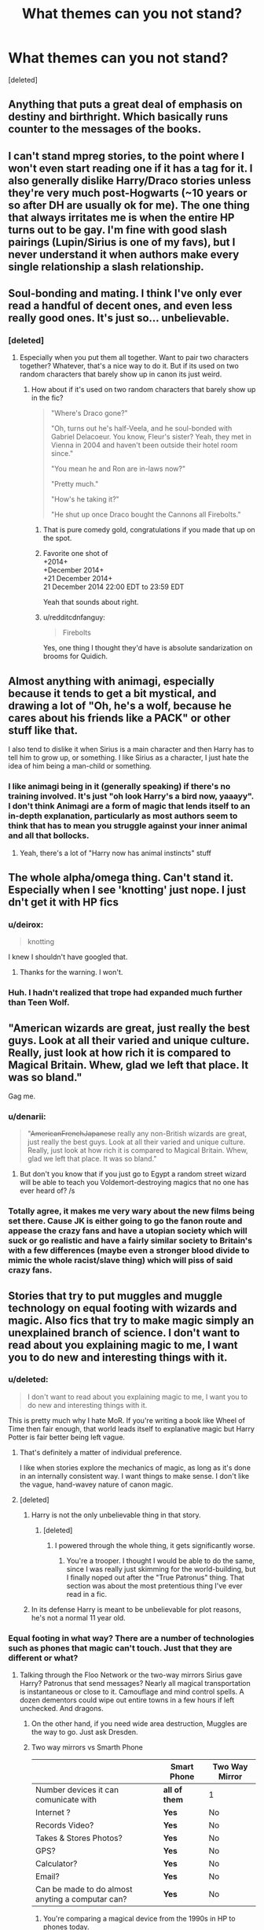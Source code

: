 #+TITLE: What themes can you not stand?

* What themes can you not stand?
:PROPERTIES:
:Score: 14
:DateUnix: 1419185352.0
:DateShort: 2014-Dec-21
:FlairText: Discussion
:END:
[deleted]


** Anything that puts a great deal of emphasis on destiny and birthright. Which basically runs counter to the messages of the books.
:PROPERTIES:
:Author: OwlPostAgain
:Score: 31
:DateUnix: 1419186588.0
:DateShort: 2014-Dec-21
:END:


** I can't stand mpreg stories, to the point where I won't even start reading one if it has a tag for it. I also generally dislike Harry/Draco stories unless they're very much post-Hogwarts (~10 years or so after DH are usually ok for me). The one thing that always irritates me is when the entire HP turns out to be gay. I'm fine with good slash pairings (Lupin/Sirius is one of my favs), but I never understand it when authors make every single relationship a slash relationship.
:PROPERTIES:
:Author: Jubes2681
:Score: 27
:DateUnix: 1419213884.0
:DateShort: 2014-Dec-22
:END:


** Soul-bonding and mating. I think I've only ever read a handful of decent ones, and even less really good ones. It's just so... unbelievable.
:PROPERTIES:
:Author: incestfic
:Score: 20
:DateUnix: 1419188351.0
:DateShort: 2014-Dec-21
:END:

*** [deleted]
:PROPERTIES:
:Score: 7
:DateUnix: 1419189083.0
:DateShort: 2014-Dec-21
:END:

**** Especially when you put them all together. Want to pair two characters together? Whatever, that's a nice way to do it. But if its used on two random characters that barely show up in canon its just weird.
:PROPERTIES:
:Author: DZCreeper
:Score: 4
:DateUnix: 1419190098.0
:DateShort: 2014-Dec-21
:END:

***** How about if it's used on two random characters that barely show up in the fic?

#+begin_quote
  "Where's Draco gone?"

  "Oh, turns out he's half-Veela, and he soul-bonded with Gabriel Delacoeur. You know, Fleur's sister? Yeah, they met in Vienna in 2004 and haven't been outside their hotel room since."

  "You mean he and Ron are in-laws now?"

  "Pretty much."

  "How's he taking it?"

  "He shut up once Draco bought the Cannons all Firebolts."
#+end_quote
:PROPERTIES:
:Score: 19
:DateUnix: 1419216751.0
:DateShort: 2014-Dec-22
:END:

****** That is pure comedy gold, congratulations if you made that up on the spot.
:PROPERTIES:
:Author: DZCreeper
:Score: 10
:DateUnix: 1419217901.0
:DateShort: 2014-Dec-22
:END:


****** Favorite one shot of\\
+2014+\\
+December 2014+\\
+21 December 2014+\\
21 December 2014 22:00 EDT to 23:59 EDT

Yeah that sounds about right.
:PROPERTIES:
:Score: 5
:DateUnix: 1419225574.0
:DateShort: 2014-Dec-22
:END:


****** u/redditcdnfanguy:
#+begin_quote
  Firebolts
#+end_quote

Yes, one thing I thought they'd have is absolute sandarization on brooms for Quidich.
:PROPERTIES:
:Author: redditcdnfanguy
:Score: 3
:DateUnix: 1419267984.0
:DateShort: 2014-Dec-22
:END:


** Almost anything with animagi, especially because it tends to get a bit mystical, and drawing a lot of "Oh, he's a wolf, because he cares about his friends like a PACK" or other stuff like that.

I also tend to dislike it when Sirius is a main character and then Harry has to tell him to grow up, or something. I like Sirius as a character, I just hate the idea of him being a man-child or something.
:PROPERTIES:
:Author: beetnemesis
:Score: 17
:DateUnix: 1419201001.0
:DateShort: 2014-Dec-22
:END:

*** I like animagi being in it (generally speaking) if there's no training involved. It's just "oh look Harry's a bird now, yaaayy". I don't think Animagi are a form of magic that lends itself to an in-depth explanation, particularly as most authors seem to think that has to mean you struggle against your inner animal and all that bollocks.
:PROPERTIES:
:Score: 3
:DateUnix: 1419253407.0
:DateShort: 2014-Dec-22
:END:

**** Yeah, there's a lot of "Harry now has animal instincts" stuff
:PROPERTIES:
:Author: beetnemesis
:Score: 3
:DateUnix: 1419266772.0
:DateShort: 2014-Dec-22
:END:


** The whole alpha/omega thing. Can't stand it. Especially when I see 'knotting' just nope. I just dn't get it with HP fics
:PROPERTIES:
:Author: Judas_ex_machina
:Score: 16
:DateUnix: 1419214076.0
:DateShort: 2014-Dec-22
:END:

*** u/deirox:
#+begin_quote
  knotting
#+end_quote

I knew I shouldn't have googled that.
:PROPERTIES:
:Author: deirox
:Score: 5
:DateUnix: 1419229644.0
:DateShort: 2014-Dec-22
:END:

**** Thanks for the warning. I won't.
:PROPERTIES:
:Score: 3
:DateUnix: 1419231380.0
:DateShort: 2014-Dec-22
:END:


*** Huh. I hadn't realized that trope had expanded much further than Teen Wolf.
:PROPERTIES:
:Author: zoeblaize
:Score: 1
:DateUnix: 1420128147.0
:DateShort: 2015-Jan-01
:END:


** "American wizards are great, just really the best guys. Look at all their varied and unique culture. Really, just look at how rich it is compared to Magical Britain. Whew, glad we left that place. It was so bland."

Gag me.
:PROPERTIES:
:Author: TimeLoopedPowerGamer
:Score: 16
:DateUnix: 1419261590.0
:DateShort: 2014-Dec-22
:END:

*** u/denarii:
#+begin_quote
  "+AmericanFrenchJapanese+ really any non-British wizards are great, just really the best guys. Look at all their varied and unique culture. Really, just look at how rich it is compared to Magical Britain. Whew, glad we left that place. It was so bland."
#+end_quote
:PROPERTIES:
:Author: denarii
:Score: 11
:DateUnix: 1419300707.0
:DateShort: 2014-Dec-23
:END:

**** But don't you know that if you just go to Egypt a random street wizard will be able to teach you Voldemort-destroying magics that no one has ever heard of? /s
:PROPERTIES:
:Score: 6
:DateUnix: 1419334256.0
:DateShort: 2014-Dec-23
:END:


*** Totally agree, it makes me very wary about the new films being set there. Cause JK is either going to go the fanon route and appease the crazy fans and have a utopian society which will suck or go realistic and have a fairly similar society to Britain's with a few differences (maybe even a stronger blood divide to mimic the whole racist/slave thing) which will piss of said crazy fans.
:PROPERTIES:
:Score: 6
:DateUnix: 1419334191.0
:DateShort: 2014-Dec-23
:END:


** Stories that try to put muggles and muggle technology on equal footing with wizards and magic. Also fics that try to make magic simply an unexplained branch of science. I don't want to read about you explaining magic to me, I want you to do new and interesting things with it.
:PROPERTIES:
:Author: gorgonfish
:Score: 15
:DateUnix: 1419199213.0
:DateShort: 2014-Dec-22
:END:

*** u/deleted:
#+begin_quote
  I don't want to read about you explaining magic to me, I want you to do new and interesting things with it.
#+end_quote

This is pretty much why I hate MoR. If you're writing a book like Wheel of Time then fair enough, that world leads itself to explanative magic but Harry Potter is fair better being left vague.
:PROPERTIES:
:Score: 6
:DateUnix: 1419253524.0
:DateShort: 2014-Dec-22
:END:

**** That's definitely a matter of individual preference.

I like when stories explore the mechanics of magic, as long as it's done in an internally consistent way. I want things to make sense. I don't like the vague, hand-wavey nature of canon magic.
:PROPERTIES:
:Author: denarii
:Score: 6
:DateUnix: 1419265160.0
:DateShort: 2014-Dec-22
:END:


**** [deleted]
:PROPERTIES:
:Score: 1
:DateUnix: 1419270574.0
:DateShort: 2014-Dec-22
:END:

***** Harry is not the only unbelievable thing in that story.
:PROPERTIES:
:Score: 2
:DateUnix: 1419270604.0
:DateShort: 2014-Dec-22
:END:

****** [deleted]
:PROPERTIES:
:Score: 1
:DateUnix: 1419270649.0
:DateShort: 2014-Dec-22
:END:

******* I powered through the whole thing, it gets significantly worse.
:PROPERTIES:
:Score: 1
:DateUnix: 1419270829.0
:DateShort: 2014-Dec-22
:END:

******** You're a trooper. I thought I would be able to do the same, since I was really just skimming for the world-building, but I finally noped out after the "True Patronus" thing. That section was about the most pretentious thing I've ever read in a fic.
:PROPERTIES:
:Author: zoeblaize
:Score: 2
:DateUnix: 1420128065.0
:DateShort: 2015-Jan-01
:END:


***** In its defense Harry is meant to be unbelievable for plot reasons, he's not a normal 11 year old.
:PROPERTIES:
:Score: 1
:DateUnix: 1419354473.0
:DateShort: 2014-Dec-23
:END:


*** Equal footing in what way? There are a number of technologies such as phones that magic can't touch. Just that they are different or what?
:PROPERTIES:
:Author: tanandblack
:Score: 2
:DateUnix: 1419218020.0
:DateShort: 2014-Dec-22
:END:

**** Talking through the Floo Network or the two-way mirrors Sirius gave Harry? Patronus that send messages? Nearly all magical transportation is instantaneous or close to it. Camouflage and mind control spells. A dozen dementors could wipe out entire towns in a few hours if left unchecked. And dragons.
:PROPERTIES:
:Author: gorgonfish
:Score: 4
:DateUnix: 1419222265.0
:DateShort: 2014-Dec-22
:END:

***** On the other hand, if you need wide area destruction, Muggles are the way to go. Just ask Dresden.
:PROPERTIES:
:Score: 4
:DateUnix: 1419227165.0
:DateShort: 2014-Dec-22
:END:


***** Two way mirrors vs Smarth Phone

|                                                  | Smart Phone   | Two Way Mirror |
|--------------------------------------------------+---------------+----------------|
| Number devices it can comunicate with            | *all of them* | 1              |
| Internet ?                                       | *Yes*         | No             |
| Records Video?                                   | *Yes*         | No             |
| Takes & Stores Photos?                           | *Yes*         | No             |
| GPS?                                             | *Yes*         | No             |
| Calculator?                                      | *Yes*         | No             |
| Email?                                           | *Yes*         | No             |
| Can be made to do almost anyting a computar can? | *Yes*         | No             |
:PROPERTIES:
:Author: Notosk
:Score: 9
:DateUnix: 1419246901.0
:DateShort: 2014-Dec-22
:END:

****** You're comparing a magical device from the 1990s in HP to phones today.
:PROPERTIES:
:Author: gorgonfish
:Score: 7
:DateUnix: 1419272905.0
:DateShort: 2014-Dec-22
:END:

******* That was a magical device from the 70's, when Sirius Black and James Potter were at Hogwarts. And yet, there were no superior technologies at the time Harry attends in the 90's. Wizards are stupid.
:PROPERTIES:
:Author: bloopenstein
:Score: 4
:DateUnix: 1419391727.0
:DateShort: 2014-Dec-24
:END:


** All non-human races are inherently good, noble, chivalrous, and have no negative attributes.

Especially goblins. We meet exactly one goblin in canon and all of them betray the protagonists and condemn them to certain death.
:PROPERTIES:
:Author: TheGreatGatsby2827
:Score: 13
:DateUnix: 1419269787.0
:DateShort: 2014-Dec-22
:END:


** Lord Potter/Noble houses/Heir of the founders

Power levels (seriously, Harry is already interesting)/muh ancient magicks

Marriage laws

Chivalry

That bullshit about "magical bonds", soul bonds etc. Really, wizarding marriages can't end in divorce because "love is magic"?
:PROPERTIES:
:Score: 12
:DateUnix: 1419217426.0
:DateShort: 2014-Dec-22
:END:

*** Or when Harry goes to Gringotts and they give him a list of every possible magic power he could have. Especially that natural animagus or occlumens stuff. Or some random number that represents how much magical power he has.
:PROPERTIES:
:Score: 2
:DateUnix: 1419579229.0
:DateShort: 2014-Dec-26
:END:


** Harry goes to Gringotts, where Griphook tells him that he's Lord Gryffindor/Slytherin/Hufflepuff/Ravenclaw/Merlin, with phoenix animagus. That is possibly the biggest cliche in HPFF.

Also, Slash. I'm sorry, but I'm a straight guy and it weirds me out a bit. Especially if it's explicit.
:PROPERTIES:
:Score: 28
:DateUnix: 1419195058.0
:DateShort: 2014-Dec-22
:END:

*** I dream of the day Harry goes to Gringotts and Griphook tells him that he's Lord Gryffindor/Slytherin/Hufflepuff/Ravenclaw/Merlin, with phoenix animagus, if he will only sign /right here/ then Harry turns out to be enslaved by goblins and spends the rest of his life shovelling dragon crap as a result.
:PROPERTIES:
:Score: 8
:DateUnix: 1419253619.0
:DateShort: 2014-Dec-22
:END:

**** There is one out there where he inherits a bunch of debt. Can't remember the name off hand though, sorry.
:PROPERTIES:
:Author: ryanvdb
:Score: 4
:DateUnix: 1419279800.0
:DateShort: 2014-Dec-22
:END:


*** u/OutOfNiceUsernames:
#+begin_quote
  Also, Slash. I'm sorry, but I'm a straight guy and it weirds me out a bit. Especially if it's explicit.
#+end_quote

I think it's not as much slash as the explicit nature of it that makes such fics harder to enjoy. For instance in wordhammer's [[https://www.fanfiction.net/s/4916690/1/Holly-Evans-and-the-Spiral-Path][Spiral Path]] */(waves a hand to wordhammer!)/* the protagonist is female, but I still skip over the sexual descriptions. This may be a bit strange because separately I /have/ liked some rule 34 arts on this universe. But textual descriptions just sound out of place, I dunno.
:PROPERTIES:
:Author: OutOfNiceUsernames
:Score: 3
:DateUnix: 1419270279.0
:DateShort: 2014-Dec-22
:END:


** *Evil Manipulative (Mustache Twirling) Dumb Dumbledore*

Ok, I get it, Dumbledore was manipulative, yeah he made some big mistakes, but he wasn't evil he wasn't out to fuck Harry just for the lulz and I think there are excellent reason why he did what he did.

and even if you want Dumbledore to be the villian because you can't undersand that even good people with good intentions can fuck up at least keep close to canon and keep him as a smart and clever wizard and no some Idiotic senile old man that is outsmarted by an eleven year old kid that just discovered the magical world last week.

*Soul bonds* / *Marriage Contracts*

If you are writing a romance and use one these you should feel bad, Soulbonds completely remove any conflict the story may had have and Contracts it's just a lazy cliche to make two characters that otherwise would never get together, get together. It's Lazy, Boring and completely stupid.

*Mpreg*

No. Just No.

*Indy!Harry*

Harry is falling apart after Sirius death but because ~reasons~ he decides to give the middle finger to everyone and take the reins of his life!... what? you expected hardships conflicts and drama? nah lets just give him Lordship of Gryfindor/Merlin, an Harem consisting of any female named character that that appeared in any of the books, a Gringotts vault that makes fort knox look like my bank account after the Steam Winter Sale, The elder wand or two, A trunk that is bigger on the inside (I'm so original lol) and a new Goblin BFF (Probably Griphook as there aren't any other Goblins in all Magical Britain)
:PROPERTIES:
:Author: Notosk
:Score: 8
:DateUnix: 1419248970.0
:DateShort: 2014-Dec-22
:END:

*** u/deleted:
#+begin_quote
  Indy!Harry
#+end_quote

For some reason, whenever I see this, I think of a Harry who's gone and gotten into obscure punk rock bands, has long green hair stuck out in spikes, and probably wears a nose ring and black lipstick.
:PROPERTIES:
:Score: 5
:DateUnix: 1419269145.0
:DateShort: 2014-Dec-22
:END:

**** All I see is him with a whip, a cowboy hat, and in sone ancient ruins running from a giant boulder
:PROPERTIES:
:Author: WizardBrownbeard
:Score: 10
:DateUnix: 1419401609.0
:DateShort: 2014-Dec-24
:END:


**** I see him racing formula 1 in an obscure midwestern-state
:PROPERTIES:
:Author: radarwave
:Score: 6
:DateUnix: 1419300144.0
:DateShort: 2014-Dec-23
:END:


**** Someone should write that.
:PROPERTIES:
:Author: deirox
:Score: 2
:DateUnix: 1419279193.0
:DateShort: 2014-Dec-22
:END:


** Romance where Harry dreams of marriage and having kids at, like, 15. It's just weird and unrealistic. Usual attempt to justify it is "Harry's never had a family so he wants one."
:PROPERTIES:
:Author: deirox
:Score: 8
:DateUnix: 1419229854.0
:DateShort: 2014-Dec-22
:END:

*** On the other hand, in all the horrible HP porn, him /having/ kids at 15 might be the /most/ realistic result.
:PROPERTIES:
:Author: TimeLoopedPowerGamer
:Score: 8
:DateUnix: 1419309102.0
:DateShort: 2014-Dec-23
:END:


*** and everyone is okay with it...like the Weasleys just love Harry so much it's grand that he got their daughter pregnant the day she was capable of having a child.
:PROPERTIES:
:Score: 3
:DateUnix: 1419253786.0
:DateShort: 2014-Dec-22
:END:


** Ginny having a Patonus whose form is Harry. Not any animal or anything but Harry. Like seriously?!?
:PROPERTIES:
:Author: WizardBrownbeard
:Score: 10
:DateUnix: 1419479368.0
:DateShort: 2014-Dec-25
:END:

*** [deleted]
:PROPERTIES:
:Score: 3
:DateUnix: 1419594803.0
:DateShort: 2014-Dec-26
:END:

**** Unfortunately so
:PROPERTIES:
:Author: WizardBrownbeard
:Score: 2
:DateUnix: 1419604925.0
:DateShort: 2014-Dec-26
:END:


** Creature fics. Not so much animagus stuff but fics where the main character(s) is part magical creature like Veela, Vampire, Angel, Werewolf, Wyvern, Selkie, Mermen, or any other magical creature in mythology or made up. I have tried to like these fics but they end up being just so cliched that I just can't get into them.
:PROPERTIES:
:Author: Dimplz
:Score: 9
:DateUnix: 1419213096.0
:DateShort: 2014-Dec-22
:END:


** Time Travel fics where 35+ year old harry is down to fuck 11 year old ginny/hermione/draco/whatever skeeve me out in a big way.

Overpowered Harry fics where he basically just stomps all over everywhere and the entire fic is just the author's wet dream power fantasy. Like, can you not?

Oh, and fics that spent three chapters just explaining shit. Shut up, I don't care about your pseudo science rational for everything you do. I want plot. (/cough/partially kissed hero/cough/)
:PROPERTIES:
:Author: SlytherC
:Score: 9
:DateUnix: 1419235181.0
:DateShort: 2014-Dec-22
:END:

*** 'If you're 11, I'm 11'
:PROPERTIES:
:Author: Judas_ex_machina
:Score: 3
:DateUnix: 1419252054.0
:DateShort: 2014-Dec-22
:END:

**** Time travel fics where they decide they have to do everything the same way as before.
:PROPERTIES:
:Author: ryanvdb
:Score: 2
:DateUnix: 1419280324.0
:DateShort: 2014-Dec-23
:END:


** I don't see it as much anymore, but I can't stand the fics about forced marriages/arranged marriages due to dwindling wizarding populations.
:PROPERTIES:
:Author: silva-rerum
:Score: 4
:DateUnix: 1419261352.0
:DateShort: 2014-Dec-22
:END:


** Gender-bending.

Why write fem!Harry x some guy? If you don't like slash take Hermione or any other girl or even an OC... but randomly changing the gender of characters through potions, spells or just at birth is really not my thing.
:PROPERTIES:
:Author: SilentLluvia
:Score: 11
:DateUnix: 1419189403.0
:DateShort: 2014-Dec-21
:END:

*** I like fem!Harry stories, what I /really/ dislike is when Harry becomes a girl through some magical accident and gets a personality transplant in the process. The gender essentialism, it /burns/.
:PROPERTIES:
:Author: denarii
:Score: 16
:DateUnix: 1419216688.0
:DateShort: 2014-Dec-22
:END:

**** My personal pet peeve in this category is when after said transformation, Harry is forced by some female authority figure (usually Minerva) to go through some kind of housewife training regime from the 50s... Because, you know, based on the other female characters, women being prevalent in the work force, positions of authority and quidditch teams being unisex that's TOTALLY how witches are raised.
:PROPERTIES:
:Score: 9
:DateUnix: 1419217946.0
:DateShort: 2014-Dec-22
:END:


*** Eeeh.

fem!Harry can not just be replaced by any other female character. She'd still have Harry's characteristics if written correctly.
:PROPERTIES:
:Author: DoubleFried
:Score: 8
:DateUnix: 1419194054.0
:DateShort: 2014-Dec-22
:END:

**** If changed suddenly, yes. If changed at birth? People treat men and women much differently. That's going to have a large effect on your personality.
:PROPERTIES:
:Score: 7
:DateUnix: 1419224678.0
:DateShort: 2014-Dec-22
:END:


**** Well... that might be, but most fem!Harry fics just make him completely ooc... (e.g. suddenly being obsessed with clothes/shopping, men or whatever) And then there's no difference between the main character being fem!Harry or Harry's sister the new Girl-Who-Lived or just some random OC...

Of course, there probably are a few fem!Harry fics (or any genderbending fics) that pull it off nicely and are great, but... I still wouldn't want to read them.
:PROPERTIES:
:Author: SilentLluvia
:Score: 5
:DateUnix: 1419199178.0
:DateShort: 2014-Dec-22
:END:

***** fem!Harry and Harry's sister are still different people with different backgrounds and dynamics. And when you have a random OC who is essentially Harry, but female you might as well go fem!Harry.

I have to give it to you, there's plenty of fics that do it in an extremely crappy way, but that's with pretty much every theme in fanfics.
:PROPERTIES:
:Author: DoubleFried
:Score: 1
:DateUnix: 1419199466.0
:DateShort: 2014-Dec-22
:END:

****** Yes, like I said, if it's done in the right way it makes a difference what kind of female you write about, but - like you've said - there's a whole lot of crap out there where it doesn't matter.

And the question was which theme I cannot stand, so I named that. ;) I've encountered too many fics where Harry was only turned female because the author wanted to pair him with a guy without writing Slash... which is a bad reason in my opinion. But to each his own, if there are people who enjoy these fics, why not? :)
:PROPERTIES:
:Author: SilentLluvia
:Score: 3
:DateUnix: 1419200097.0
:DateShort: 2014-Dec-22
:END:

******* Haha, true enough. :)
:PROPERTIES:
:Author: DoubleFried
:Score: 1
:DateUnix: 1419200228.0
:DateShort: 2014-Dec-22
:END:


** I hate stories that try to explain away magic as some sort of exotic physics or something. No magic is not just the manipulation of an exotic energy field or quantum foam (what ever that is).

What usually happens in these stories is that muggles discover the scientific basis for magic and then curbstomp the mean backwards ignorant wizards. Then the Harry in name only character pontificates about how superior muggle culture is and puts dumbles in his place.

Magic should stay magic, forget all that sufficiently advanced technology nonsense.
:PROPERTIES:
:Author: okaycat
:Score: 5
:DateUnix: 1419208779.0
:DateShort: 2014-Dec-22
:END:


** Making Snape nice.

Snape is, IMO, one of, if not the best character that Rowling wrote in the Harry Potter series. But he wasn't such a great character because he was super nice and a great person and blah blah blah. He was a great character because of all the shit he went through and had to deal with, and how human he was because he didn't come out of his life unscathed. So many writers decide, however, to treat him like they would a friend, and in doing so, they ruin him. Snape is not supposed to be nice, he is supposed to be bitter and hurt. That's why he is such a great character. I just had it when writers just start making him super nice, or worse, some suave sex god, and so on and so forth.
:PROPERTIES:
:Author: boomming
:Score: 5
:DateUnix: 1419269895.0
:DateShort: 2014-Dec-22
:END:


** Trying to explain magic down to the last detail. Drives me nuts and goes against the very concept of it.

I'm being a little hypocritical as I myself have a halfway decent explanation of "modern magic", but explaining "Magic"-magic just takes a ton of the fun out of it for me.
:PROPERTIES:
:Author: The_Vox
:Score: 7
:DateUnix: 1419198456.0
:DateShort: 2014-Dec-22
:END:


** /Pet/ peeve: Harry always ends up with a snowy owl, and she's always named Hedwig, no matter how much the story line is changed.
:PROPERTIES:
:Score: 5
:DateUnix: 1419226230.0
:DateShort: 2014-Dec-22
:END:

*** I actually love that. I don't know why, but it makes me happy every time it happens.
:PROPERTIES:
:Score: 12
:DateUnix: 1419239501.0
:DateShort: 2014-Dec-22
:END:


*** love the pun going on.

I think it's nice because it gives someone a reference back to "reality" (ie canon). Like yeah, Harry might be in Slytherin and raised by Snape and they're not even in England and everything else is just so out there, BUT LOOK, here's a little nod to the Universe that you love so much. It helps readers not get lost
:PROPERTIES:
:Author: vonham
:Score: 8
:DateUnix: 1419256133.0
:DateShort: 2014-Dec-22
:END:


*** I want to see a story where Harry gets a cat (Crookshanks or otherwise) and Hermione gets Hedwig. I mean, why would Harry need/want an owl? He has *no one* to write at the beginning of first year. Hermione does. She would benefit from having an owl. The owl can deliver letters to/from her parents. So why does she get a cat? Ah yes. Plot.

I'm not sure if the Dursleys would be more or less accepting of a cat.
:PROPERTIES:
:Author: ryanvdb
:Score: 6
:DateUnix: 1419280212.0
:DateShort: 2014-Dec-23
:END:


*** TV Tropes calls this [[http://tvtropes.org/pmwiki/pmwiki.php/Main/TheStationsOfTheCanon]["Stations of the Canon."]]
:PROPERTIES:
:Author: OwlPostAgain
:Score: 2
:DateUnix: 1419264326.0
:DateShort: 2014-Dec-22
:END:


** The weird paedophile pairings that are so popular such as Hermione/Snape or anyone and Snape.
:PROPERTIES:
:Author: FutureTrunks
:Score: 2
:DateUnix: 1419265965.0
:DateShort: 2014-Dec-22
:END:

*** Or any cross-generation pairing, for that matter.
:PROPERTIES:
:Author: ryanvdb
:Score: 3
:DateUnix: 1419280258.0
:DateShort: 2014-Dec-23
:END:


*** Okay, I don't like cross-generation pairings either, but let's be fair, most of them are not pedophilic.
:PROPERTIES:
:Author: denarii
:Score: 3
:DateUnix: 1419301246.0
:DateShort: 2014-Dec-23
:END:


*** Totally agree, I can't see how these are even remotely defensible...
:PROPERTIES:
:Score: 2
:DateUnix: 1419334542.0
:DateShort: 2014-Dec-23
:END:

